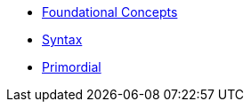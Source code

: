 * xref:foundational-concepts.adoc[Foundational Concepts]
* xref:syntax.adoc[Syntax]
* xref:primordial.adoc[Primordial]
